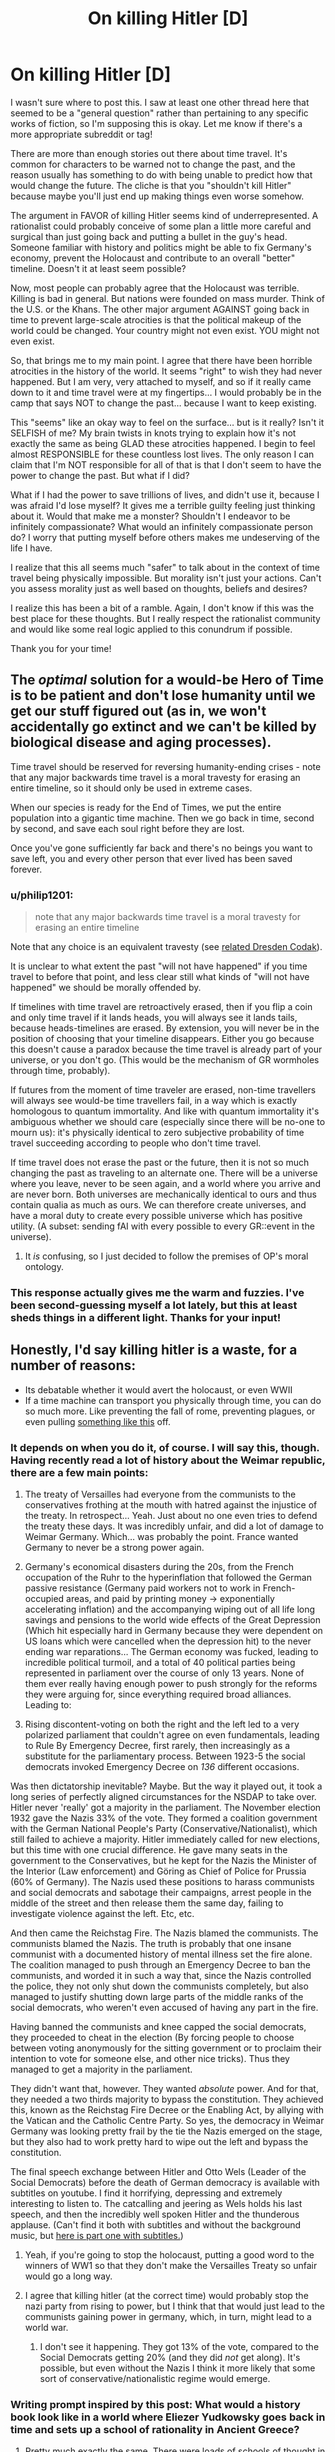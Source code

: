 #+TITLE: On killing Hitler [D]

* On killing Hitler [D]
:PROPERTIES:
:Author: Bokonon_Lives
:Score: 20
:DateUnix: 1430688960.0
:DateShort: 2015-May-04
:END:
I wasn't sure where to post this. I saw at least one other thread here that seemed to be a "general question" rather than pertaining to any specific works of fiction, so I'm supposing this is okay. Let me know if there's a more appropriate subreddit or tag!

There are more than enough stories out there about time travel. It's common for characters to be warned not to change the past, and the reason usually has something to do with being unable to predict how that would change the future. The cliche is that you "shouldn't kill Hitler" because maybe you'll just end up making things even worse somehow.

The argument in FAVOR of killing Hitler seems kind of underrepresented. A rationalist could probably conceive of some plan a little more careful and surgical than just going back and putting a bullet in the guy's head. Someone familiar with history and politics might be able to fix Germany's economy, prevent the Holocaust and contribute to an overall "better" timeline. Doesn't it at least seem possible?

Now, most people can probably agree that the Holocaust was terrible. Killing is bad in general. But nations were founded on mass murder. Think of the U.S. or the Khans. The other major argument AGAINST going back in time to prevent large-scale atrocities is that the political makeup of the world could be changed. Your country might not even exist. YOU might not even exist.

So, that brings me to my main point. I agree that there have been horrible atrocities in the history of the world. It seems "right" to wish they had never happened. But I am very, very attached to myself, and so if it really came down to it and time travel were at my fingertips... I would probably be in the camp that says NOT to change the past... because I want to keep existing.

This "seems" like an okay way to feel on the surface... but is it really? Isn't it SELFISH of me? My brain twists in knots trying to explain how it's not exactly the same as being GLAD these atrocities happened. I begin to feel almost RESPONSIBLE for these countless lost lives. The only reason I can claim that I'm NOT responsible for all of that is that I don't seem to have the power to change the past. But what if I did?

What if I had the power to save trillions of lives, and didn't use it, because I was afraid I'd lose myself? It gives me a terrible guilty feeling just thinking about it. Would that make me a monster? Shouldn't I endeavor to be infinitely compassionate? What would an infinitely compassionate person do? I worry that putting myself before others makes me undeserving of the life I have.

I realize that this all seems much "safer" to talk about in the context of time travel being physically impossible. But morality isn't just your actions. Can't you assess morality just as well based on thoughts, beliefs and desires?

I realize this has been a bit of a ramble. Again, I don't know if this was the best place for these thoughts. But I really respect the rationalist community and would like some real logic applied to this conundrum if possible.

Thank you for your time!


** The /optimal/ solution for a would-be Hero of Time is to be patient and don't lose humanity until we get our stuff figured out (as in, we won't accidentally go extinct and we can't be killed by biological disease and aging processes).

Time travel should be reserved for reversing humanity-ending crises - note that any major backwards time travel is a moral travesty for erasing an entire timeline, so it should only be used in extreme cases.

When our species is ready for the End of Times, we put the entire population into a gigantic time machine. Then we go back in time, second by second, and save each soul right before they are lost.

Once you've gone sufficiently far back and there's no beings you want to save left, you and every other person that ever lived has been saved forever.
:PROPERTIES:
:Author: ishaan123
:Score: 11
:DateUnix: 1430708475.0
:DateShort: 2015-May-04
:END:

*** u/philip1201:
#+begin_quote
  note that any major backwards time travel is a moral travesty for erasing an entire timeline
#+end_quote

Note that any choice is an equivalent travesty (see [[http://dresdencodak.com/2009/04/19/onald-creely/][related Dresden Codak]]).

It is unclear to what extent the past "will not have happened" if you time travel to before that point, and less clear still what kinds of "will not have happened" we should be morally offended by.

If timelines with time travel are retroactively erased, then if you flip a coin and only time travel if it lands heads, you will always see it lands tails, because heads-timelines are erased. By extension, you will never be in the position of choosing that your timeline disappears. Either you go because this doesn't cause a paradox because the time travel is already part of your universe, or you don't go. (This would be the mechanism of GR wormholes through time, probably).

If futures from the moment of time traveler are erased, non-time travellers will always see would-be time travellers fail, in a way which is exactly homologous to quantum immortality. And like with quantum immortality it's ambiguous whether we should care (especially since there will be no-one to mourn us): it's physically identical to zero subjective probability of time travel succeeding according to people who don't time travel.

If time travel does not erase the past or the future, then it is not so much changing the past as traveling to an alternate one. There will be a universe where you leave, never to be seen again, and a world where you arrive and are never born. Both universes are mechanically identical to ours and thus contain qualia as much as ours. We can therefore create universes, and have a moral duty to create every possible universe which has positive utility. (A subset: sending fAI with every possible to every GR::event in the universe).
:PROPERTIES:
:Author: philip1201
:Score: 3
:DateUnix: 1430749754.0
:DateShort: 2015-May-04
:END:

**** It /is/ confusing, so I just decided to follow the premises of OP's moral ontology.
:PROPERTIES:
:Author: ishaan123
:Score: 2
:DateUnix: 1430757902.0
:DateShort: 2015-May-04
:END:


*** This response actually gives me the warm and fuzzies. I've been second-guessing myself a lot lately, but this at least sheds things in a different light. Thanks for your input!
:PROPERTIES:
:Author: Bokonon_Lives
:Score: 2
:DateUnix: 1430708721.0
:DateShort: 2015-May-04
:END:


** Honestly, I'd say killing hitler is a waste, for a number of reasons:

- Its debatable whether it would avert the holocaust, or even WWII
- If a time machine can transport you physically through time, you can do so much more. Like preventing the fall of rome, preventing plagues, or even pulling [[https://www.reddit.com/r/AskReddit/comments/ow4hy/you_are_now_the_monarch_of_a_small_european/][something like this]] off.
:PROPERTIES:
:Author: Igigigif
:Score: 11
:DateUnix: 1430691211.0
:DateShort: 2015-May-04
:END:

*** It depends on when you do it, of course. I will say this, though. Having recently read a lot of history about the Weimar republic, there are a few main points:

1. The treaty of Versailles had everyone from the communists to the conservatives frothing at the mouth with hatred against the injustice of the treaty. In retrospect... Yeah. Just about no one even tries to defend the treaty these days. It was incredibly unfair, and did a lot of damage to Weimar Germany. Which... was probably the point. France wanted Germany to never be a strong power again.

2. Germany's economical disasters during the 20s, from the French occupation of the Ruhr to the hyperinflation that followed the German passive resistance (Germany paid workers not to work in French-occupied areas, and paid by printing money -> exponentially accelerating inflation) and the accompanying wiping out of all life long savings and pensions to the world wide effects of the Great Depression (Which hit especially hard in Germany because they were dependent on US loans which were cancelled when the depression hit) to the never ending war reparations... The German economy was fucked, leading to incredible political turmoil, and a total of 40 political parties being represented in parliament over the course of only 13 years. None of them ever really having enough power to push strongly for the reforms they were arguing for, since everything required broad alliances. Leading to:

3. Rising discontent-voting on both the right and the left led to a very polarized parliament that couldn't agree on even fundamentals, leading to Rule By Emergency Decree, first rarely, then increasingly as a substitute for the parliamentary process. Between 1923-5 the social democrats invoked Emergency Decree on /136/ different occasions.

Was then dictatorship inevitable? Maybe. But the way it played out, it took a long series of perfectly aligned circumstances for the NSDAP to take over. Hitler never 'really' got a majority in the parliament. The November election 1932 gave the Nazis 33% of the vote. They formed a coalition government with the German National People's Party (Conservative/Nationalist), which still failed to achieve a majority. Hitler immediately called for new elections, but this time with one crucial difference. He gave many seats in the government to the Conservatives, but he kept for the Nazis the Minister of the Interior (Law enforcement) and Göring as Chief of Police for Prussia (60% of Germany). The Nazis used these positions to harass communists and social democrats and sabotage their campaigns, arrest people in the middle of the street and then release them the same day, failing to investigate violence against the left. Etc, etc.

And then came the Reichstag Fire. The Nazis blamed the communists. The communists blamed the Nazis. The truth is probably that one insane communist with a documented history of mental illness set the fire alone. The coalition managed to push through an Emergency Decree to ban the communists, and worded it in such a way that, since the Nazis controlled the police, they not only shut down the communists completely, but also managed to justify shutting down large parts of the middle ranks of the social democrats, who weren't even accused of having any part in the fire.

Having banned the communists and knee capped the social democrats, they proceeded to cheat in the election (By forcing people to choose between voting anonymously for the sitting government or to proclaim their intention to vote for someone else, and other nice tricks). Thus they managed to get a majority in the parliament.

They didn't want that, however. They wanted /absolute/ power. And for that, they needed a two thirds majority to bypass the constitution. They achieved this, known as the Reichstag Fire Decree or the Enabling Act, by allying with the Vatican and the Catholic Centre Party. So yes, the democracy in Weimar Germany was looking pretty frail by the tie the Nazis emerged on the stage, but they also had to work pretty hard to wipe out the left and bypass the constitution.

The final speech exchange between Hitler and Otto Wels (Leader of the Social Democrats) before the death of German democracy is available with subtitles on youtube. I find it horrifying, depressing and extremely interesting to listen to. The catcalling and jeering as Wels holds his last speech, and then the incredibly well spoken Hitler and the thunderous applause. (Can't find it both with subtitles and without the background music, but [[https://www.youtube.com/watch?v=SimPsL7LYHs][here is part one with subtitles.]])
:PROPERTIES:
:Author: Rhamni
:Score: 3
:DateUnix: 1430708481.0
:DateShort: 2015-May-04
:END:

**** Yeah, if you're going to stop the holocaust, putting a good word to the winners of WW1 so that they don't make the Versailles Treaty so unfair would go a long way.
:PROPERTIES:
:Author: Jules-LT
:Score: 6
:DateUnix: 1430744521.0
:DateShort: 2015-May-04
:END:


**** I agree that killing hitler (at the correct time) would probably stop the nazi party from rising to power, but I think that that would just lead to the communists gaining power in germany, which, in turn, might lead to a world war.
:PROPERTIES:
:Author: Igigigif
:Score: 3
:DateUnix: 1430708888.0
:DateShort: 2015-May-04
:END:

***** I don't see it happening. They got 13% of the vote, compared to the Social Democrats getting 20% (and they did /not/ get along). It's possible, but even without the Nazis I think it more likely that some sort of conservative/nationalistic regime would emerge.
:PROPERTIES:
:Author: Rhamni
:Score: 2
:DateUnix: 1430709538.0
:DateShort: 2015-May-04
:END:


*** Writing prompt inspired by this post: What would a history book look like in a world where Eliezer Yudkowsky goes back in time and sets up a school of rationality in Ancient Greece?
:PROPERTIES:
:Author: jesyspa
:Score: 2
:DateUnix: 1430770705.0
:DateShort: 2015-May-05
:END:

**** Pretty much exactly the same. There were loads of schools of thought in Ancient Greece.
:PROPERTIES:
:Author: ThatDamnSJW
:Score: 1
:DateUnix: 1430807126.0
:DateShort: 2015-May-05
:END:

***** Looking at the results of those schools (in particular the "paradoxes" they so loved), I'd say a healthy dose of rationality could clear things up considerably.
:PROPERTIES:
:Author: jesyspa
:Score: 1
:DateUnix: 1430836287.0
:DateShort: 2015-May-05
:END:


** I think a time travel fic about going back and guiding Hitler to become a better person would be far more compelling. Honestly, the guy had mad charisma and was pretty competent as far as I know so going back and saying to him 'yeah all this bigotry stuff, give it up and you could rule the world and usher in a utopian society. Now that's a good ww2 tome travel story
:PROPERTIES:
:Author: Mekanimal
:Score: 17
:DateUnix: 1430692359.0
:DateShort: 2015-May-04
:END:

*** You could call it 'Heal Hitler'!
:PROPERTIES:
:Author: Mekanimal
:Score: 32
:DateUnix: 1430692587.0
:DateShort: 2015-May-04
:END:

**** I feel like I should report you for that pun...
:PROPERTIES:
:Author: MadScientist14159
:Score: 5
:DateUnix: 1430695939.0
:DateShort: 2015-May-04
:END:

***** According to the Grammar Nazi Guidebook, this pun rates at a nein, and is therefore acceptable, but looked down upon.
:PROPERTIES:
:Author: TBestIG
:Score: 18
:DateUnix: 1430696800.0
:DateShort: 2015-May-04
:END:

****** Ironic when you consider the German word for 'heal'.
:PROPERTIES:
:Author: Bowbreaker
:Score: 1
:DateUnix: 1430892347.0
:DateShort: 2015-May-06
:END:


***** Report it for being amazingly context appropriate maybe ;)
:PROPERTIES:
:Author: Mekanimal
:Score: 2
:DateUnix: 1430696278.0
:DateShort: 2015-May-04
:END:


**** This pun is amazing.
:PROPERTIES:
:Author: blazinghand
:Score: 1
:DateUnix: 1430759299.0
:DateShort: 2015-May-04
:END:


**** Now comes the fun part. Translate that title into German.
:PROPERTIES:
:Author: Bowbreaker
:Score: 1
:DateUnix: 1430892310.0
:DateShort: 2015-May-06
:END:

***** No idea what it would be, care to elaborate?
:PROPERTIES:
:Author: Mekanimal
:Score: 1
:DateUnix: 1430909122.0
:DateShort: 2015-May-06
:END:

****** [[https://translate.google.com/#en/de/Heal%20him]].

Let's just say that in contemporary use the 'e' at the end often falls by the wayside. I'd never use the two syllable form when asking for healing in a German video game.
:PROPERTIES:
:Author: Bowbreaker
:Score: 2
:DateUnix: 1430924254.0
:DateShort: 2015-May-06
:END:

******* Haaaaa! The pun is even better in German! Amazing
:PROPERTIES:
:Author: Mekanimal
:Score: 1
:DateUnix: 1430931974.0
:DateShort: 2015-May-06
:END:

******** A homophone is a bit heavier than a pun.
:PROPERTIES:
:Author: Bowbreaker
:Score: 1
:DateUnix: 1430940145.0
:DateShort: 2015-May-06
:END:

********* well yeah it's a homophone in German but I was speaking in context of the pun being in english so it made sense to me :)
:PROPERTIES:
:Author: Mekanimal
:Score: 1
:DateUnix: 1430943252.0
:DateShort: 2015-May-07
:END:


*** I would read the /shit/ out of that.
:PROPERTIES:
:Author: MadScientist14159
:Score: 9
:DateUnix: 1430695964.0
:DateShort: 2015-May-04
:END:

**** It's been my 'if I had a time machine' scenario for years. I figure fixing a situation makes way more sense than destroying the cause of the problem
:PROPERTIES:
:Author: Mekanimal
:Score: 5
:DateUnix: 1430696347.0
:DateShort: 2015-May-04
:END:

***** Also more satisfying. I prefer fix-it solutions over kill-it solutions.
:PROPERTIES:
:Author: callmebrotherg
:Score: 3
:DateUnix: 1430701049.0
:DateShort: 2015-May-04
:END:

****** Is it negative stereotyping that I assumed you weren't American after that statement? Haha
:PROPERTIES:
:Author: Mekanimal
:Score: 5
:DateUnix: 1430704586.0
:DateShort: 2015-May-04
:END:

******* Haha. Maybe.

I am American, but over the past two years or so I've been steadily moving in the direction of "violence looks an awful lot like a black swan that only makes more trouble for the next generation." Possibly because I /am/ American, so I got to look at our history and think, "Hey, wait, was this problem caused the short-sighted violent 'solution' that we employed in another problem we encountered before it?" over and over and /over/ again until a pattern started to emerge.

No Bulgarian Jews were sent to concentration camps, but it was not because the Bulgarians employed armed resistance.
:PROPERTIES:
:Author: callmebrotherg
:Score: 2
:DateUnix: 1430707067.0
:DateShort: 2015-May-04
:END:

******** It's cool, David Cross proved to me that most of America are just badly represented by outspoken assholes. Because nice people don't get on a soapbox about how nice they are :)
:PROPERTIES:
:Author: Mekanimal
:Score: 3
:DateUnix: 1430707378.0
:DateShort: 2015-May-04
:END:

********* The actor? I'll have to look him up then. What should I check out first?

And yes, the soapbox thing is a horrible problem. Alas.
:PROPERTIES:
:Author: callmebrotherg
:Score: 2
:DateUnix: 1430707982.0
:DateShort: 2015-May-04
:END:

********** Well he's more of a comedian than an actor, some of his material has been about his own learning and acceptance of America's development as a society. He's really intellectual but mixes it well with satire and sarcasm
:PROPERTIES:
:Author: Mekanimal
:Score: 2
:DateUnix: 1430731339.0
:DateShort: 2015-May-04
:END:

*********** My experience is some of the best representatives are comedians.

But that could just be because I like my humor to be about honest expressions.
:PROPERTIES:
:Author: Nighzmarquls
:Score: 1
:DateUnix: 1430759672.0
:DateShort: 2015-May-04
:END:

************ This!
:PROPERTIES:
:Author: Mekanimal
:Score: 2
:DateUnix: 1430759721.0
:DateShort: 2015-May-04
:END:


*********** I'll have to check it out.
:PROPERTIES:
:Author: callmebrotherg
:Score: 1
:DateUnix: 1430759908.0
:DateShort: 2015-May-04
:END:


******* Yeah, it is.
:PROPERTIES:
:Score: 1
:DateUnix: 1430783919.0
:DateShort: 2015-May-05
:END:

******** Ahh well, I may have stereotyped but at least I didn't discriminate :)
:PROPERTIES:
:Author: Mekanimal
:Score: 1
:DateUnix: 1430786753.0
:DateShort: 2015-May-05
:END:


*** You'd need to do a heck of a lot of research to pull that off...
:PROPERTIES:
:Author: RolandsVaria
:Score: 3
:DateUnix: 1430699265.0
:DateShort: 2015-May-04
:END:

**** This is the primary barrier for writing "time travel to a historical era"-type fiction. Or even just historical fiction generally. It's really, really easy to let anachronisms slip in that will either break immersion for your more knowledgeable readers, or make the piece "feel" inauthentic. That goes triple for if you're writing about a historical figure.
:PROPERTIES:
:Author: alexanderwales
:Score: 9
:DateUnix: 1430700312.0
:DateShort: 2015-May-04
:END:


**** I recommend alternatehistory.com they tend to do their research for a time line
:PROPERTIES:
:Author: RMcD94
:Score: 3
:DateUnix: 1430704523.0
:DateShort: 2015-May-04
:END:


**** That's why I write fantasy mythology ;) it's interpretable
:PROPERTIES:
:Author: Mekanimal
:Score: 2
:DateUnix: 1430704746.0
:DateShort: 2015-May-04
:END:


** Trading lives against lives leads to repugnant conclusion via killing all of humanity and replacing them with cheaper ems.

People currently alive /have/ to take primacy, or else you go some seriously dark places.
:PROPERTIES:
:Author: FeepingCreature
:Score: 14
:DateUnix: 1430689922.0
:DateShort: 2015-May-04
:END:

*** You could argue that any action kills off all future people and replaces them with different future people.
:PROPERTIES:
:Author: TimTravel
:Score: 10
:DateUnix: 1430693364.0
:DateShort: 2015-May-04
:END:

**** I'm talking about present people though. Though I admit time-based morality becomes wonky in the presence of time travel, I think the sensible course of action is to consider future people who are past people in your personal timeline "temporarily frozen present people".
:PROPERTIES:
:Author: FeepingCreature
:Score: 8
:DateUnix: 1430694989.0
:DateShort: 2015-May-04
:END:


**** [[/r/woahdude]]
:PROPERTIES:
:Score: 1
:DateUnix: 1430705939.0
:DateShort: 2015-May-04
:END:


*** I agree that should generally be the case. However, say that in 2016 a disease wipes out all but ten thousand people, who manage to develop a cure. Then say in 2030 time travel is invented. Wouldn't it be better to trade the 14 years of experiences for those ten thousand in order to save the entire lives of seven billion? I think I'd make the trade, at least.
:PROPERTIES:
:Author: NotUnusualYet
:Score: 2
:DateUnix: 1430698068.0
:DateShort: 2015-May-04
:END:

**** So you don't discount the lives of dead people by a factor of 700,000. Nor even 1,000. Maybe a factor of 10 -- at that point, I'm at least uncertain about what I'd do.

Of course, this is somewhat confounded by the fact that ten thousand humans surviving a disease will probably fare terribly.
:PROPERTIES:
:Score: 2
:DateUnix: 1430715706.0
:DateShort: 2015-May-04
:END:


**** That's hardly fair - we empathize with the seven billion, but we don't know any of those ten thousand.

Note: it's hard to advocate saving the seven billion without in the same thrust arguing for nonconsensual medical experiments.
:PROPERTIES:
:Author: FeepingCreature
:Score: 1
:DateUnix: 1430699781.0
:DateShort: 2015-May-04
:END:

***** If ten thousand nonconsensual medical experiments were guaranteed to save seven billion lives, I'd do it. They may be bad, but their bad doesn't outweigh the potential good in that scenario.
:PROPERTIES:
:Author: NotUnusualYet
:Score: 7
:DateUnix: 1430701014.0
:DateShort: 2015-May-04
:END:

****** But of course no such guarantee can ever be made, which you could consider either fortunate or unfortunate...
:PROPERTIES:
:Author: Jules-LT
:Score: 5
:DateUnix: 1430746742.0
:DateShort: 2015-May-04
:END:


****** ... Dr. Mum?
:PROPERTIES:
:Score: 1
:DateUnix: 1430705964.0
:DateShort: 2015-May-04
:END:


*** You win ethics for today.
:PROPERTIES:
:Score: 2
:DateUnix: 1430784441.0
:DateShort: 2015-May-05
:END:


*** I'm fine with that conclusion.
:PROPERTIES:
:Author: DCarrier
:Score: 1
:DateUnix: 1430707263.0
:DateShort: 2015-May-04
:END:


** People talk about killing Hitler but nobody ever talks about preventing the bubonic plague. That would save a lot more people.
:PROPERTIES:
:Author: TimTravel
:Score: 12
:DateUnix: 1430689475.0
:DateShort: 2015-May-04
:END:

*** That is not at all obviously a positive effect.
:PROPERTIES:
:Author: Transfuturist
:Score: 5
:DateUnix: 1430691224.0
:DateShort: 2015-May-04
:END:

**** Okay, let's release another plague just in case.
:PROPERTIES:
:Author: TimTravel
:Score: 6
:DateUnix: 1430691261.0
:DateShort: 2015-May-04
:END:

***** The depopulation effect greatly increased the abundance of goods, the value of labor, study of medicine, brought an end to the feudal system, decreased faith in religion and focus on the afterlife, and pretty much paved the way for the Renaissance. It is not at all obvious that preventing the black plague would result in a better outcome.

You can go ahead and leave another sarcastic rejoinder, though.
:PROPERTIES:
:Author: Transfuturist
:Score: 4
:DateUnix: 1430696205.0
:DateShort: 2015-May-04
:END:

****** We need a "control Earth" where the bubonic plague never happened so we can make informed decisions about this.
:PROPERTIES:
:Score: 9
:DateUnix: 1430706275.0
:DateShort: 2015-May-04
:END:

******* Step 1: Acquire Coil's power from /Worm/.

Step 2: Acquire time travel ability.

Simple enough.
:PROPERTIES:
:Author: Cruithne
:Score: 3
:DateUnix: 1430854427.0
:DateShort: 2015-May-06
:END:


****** Bringing back scientific knowledge would do the same thing.
:PROPERTIES:
:Author: DCarrier
:Score: 2
:DateUnix: 1430707361.0
:DateShort: 2015-May-04
:END:


****** Great! Let's do it again.

Or we could just go to the beginning of time bringing all our future tech along and have an optimal society for the entire lifespan of the universe.
:PROPERTIES:
:Author: TimTravel
:Score: 3
:DateUnix: 1430696302.0
:DateShort: 2015-May-04
:END:

******* Well, if you had said that in the first place, sure, but you were talking about one point of limited intervention that would not result in a world that improves as quickly. So, good job moving goalposts. 👍
:PROPERTIES:
:Author: Transfuturist
:Score: 5
:DateUnix: 1430696747.0
:DateShort: 2015-May-04
:END:

******** I am making multiple arguments in favor of improving the past. It seems excessively risk-averse to just accept whatever happens and come up with convoluted reasons why what happened to happen is better than any change we might make.
:PROPERTIES:
:Author: TimTravel
:Score: 3
:DateUnix: 1430703115.0
:DateShort: 2015-May-04
:END:


***** My understanding is that the Black Death was mostly responsible for the end of feudalism.

Before the Death went through, there was such an oversupply of labor that it had basically no value -- you couldn't run from your lord because there was nowhere to run /to/ that was really different, and another lord had no incentive to accept you and piss off your current lord. There was also no incentive to come up with labor-saving devices, and not enough leisure time to do it anyway.

When the Death went through it killed off something like 30-50% of the population of Europe. In its wake there weren't enough people to get everything done, so technology started advancing in order to make people more efficient. People moved into cities to put together the population density necessary to get work done, and the resulting creation of a middle class meant that serfs suddenly had a place to run to, as well as having value to their lords.

Despite all that, I don't advocate releasing a plague.
:PROPERTIES:
:Author: eaglejarl
:Score: 2
:DateUnix: 1430721558.0
:DateShort: 2015-May-04
:END:

****** 30-50% of the population is an awfully high price for that. Is that really the only way of achieving that?
:PROPERTIES:
:Author: TimTravel
:Score: 2
:DateUnix: 1430741810.0
:DateShort: 2015-May-04
:END:

******* On the one hand, the population of Europe back then was much smaller and the death of feudalism meant that many, many more people were born into much better lives than actually died. From a utilitarian POV it was probably a good exchange.

There may well have been better ways to achieve it -- the Mongols might have done. They killed a lot of people in the sense that they wiped out entire cities, but they did that so that other cities would surrender peacefully instead of fighting and getting lots of people killed. At the height of their power (under Ghengis) the Mongol Empire was a very safe place, with something that looked a lot like an appellate court system and at least some tech development. I don't know how much room for advancement there was for non-Mongols, which might have been difficult. The only problem is that it was mostly a cult of personality and when Ghengis died the place went downhill fast. Four generations later the Empire was gone, although the Ottoman Empire (one of its successor states) lasted for a goodly while.

Alternatively, if one lord had decided there was advantage to himself in developing industry that might have worked, maybe. It would have been very much a company town setup, so I don't know how much it would really have let the serfs advance.

I'm sure there's other ways, but that's what springs to mind.
:PROPERTIES:
:Author: eaglejarl
:Score: 3
:DateUnix: 1430745604.0
:DateShort: 2015-May-04
:END:

******** I agree that it is the flat amount and not the percentage that matters. I was just too lazy to look up the number. I basically agree with what you said except I'm not certain it was worth the price. I haven't done out any value calculations and I don't trust my intuitions with large numbers of human lives.
:PROPERTIES:
:Author: TimTravel
:Score: 1
:DateUnix: 1430793502.0
:DateShort: 2015-May-05
:END:


******* No: they could have had a political revolution from below. Bur humanity seems to be terrible at implementing those, to the bitterness of bitter leftists everywhere.
:PROPERTIES:
:Score: 1
:DateUnix: 1430784673.0
:DateShort: 2015-May-05
:END:


** I would have to say that, insofar as I consider "allowing someone to die" to be the same as "killing someone" as the end result in the same: someone is dead because of a decision that you made-- insofar as this is true, if you had a time machine and did not prevent the Holocaust then you would be responsible for those millions of deaths.

Now, there are reasons to consider this to be a necessary price to be paid. You don't want to meddle with time willy-nilly after all, and if you aren't darned sure that your actions will result in an overall future then you're having to weigh these millions against those billions.

But in my moral system, at least, I couldn't justify leaving the Holocaust (or the plague, or the Spanish Flu, or the wars of the Mongols) alone /just/ for the sake of preserving my own life.
:PROPERTIES:
:Author: callmebrotherg
:Score: 3
:DateUnix: 1430689752.0
:DateShort: 2015-May-04
:END:

*** - Step 1: Own a time machine; acquire or decide upon an ethical obligation to save every life that can possibly be saved with this new technology.

- Step 2: Convince the society of which you are a part to commit all resources to the plan (some details omitted in this stage of the plan). Your extraordinary effort starts at the beginning - however far into history you care to still call our ancestors human, you now need to be there to save every life that can be saved.

- Step 3: Channel all resources of the present into providing food, shelter, medicine, defence against violence, and "Hey don't do that, you'll get into an accident and die" tips to every human who ever lived. After each intervention consult the modified version of history to see if any unintended consequences have added new deaths to the record that now need to be prevented.

- Step 4: People of the present start to suffer and die through poverty caused by lack of resources, all of them having been funnelled into the past. Don't worry though, people from the future will soon begin showing up to help /you/ out, using the theoretically infinite resources of the indefinitely distant future.

- Step 5: Modifications to the past will, by making changes, be erasing people from the timestream. Consult your personal morality to see whether you also need to save /them/, and if there's any logically coherent way to do so.

- Step 6: Abandon the project for fear of universe-consuming paradox, and instead start working on a device that will generate and 3D-print all logically possible persons in sequence, so that even if they died, everyone eventually gets a second chance.
:PROPERTIES:
:Author: noggin-scratcher
:Score: 5
:DateUnix: 1430700577.0
:DateShort: 2015-May-04
:END:

**** Step 3.5: Make sure you're recycling!
:PROPERTIES:
:Score: 1
:DateUnix: 1430706324.0
:DateShort: 2015-May-04
:END:


*** When you consider history, there are billions of people who die no matter what you do.
:PROPERTIES:
:Author: Uncaffeinated
:Score: 2
:DateUnix: 1430692365.0
:DateShort: 2015-May-04
:END:

**** But they do not necessarily die as a result of my decisions. I apologize for not making that clearer.

What I was meaning was that, to me, "Decision to not act, which results in someone dying" is the same as "Decision to act, which results in someone dying." Pulling the lever to direct the trolley to kill someone is the same as not pulling it, /when I could/, and someone dying for that reason.
:PROPERTIES:
:Author: callmebrotherg
:Score: 1
:DateUnix: 1430700814.0
:DateShort: 2015-May-04
:END:

***** Causality is....odd. The butterfly effect is potent, and there are so many things we can't predict. It's quite possible that every step you take changes who lives and who dies over the next twenty four hours. That doesn't make you any more or less responsible for those deaths. Does being aware of which step does what really change this? Of course, all we can do is use what knowledge we have to be the best people we can be, so I suppose it does. But what do we say to uncertainty then? You have this machine, and going back may change things. Or maybe Germany, without the bad PR generated by some of Hitler's more radical movements, is made stronger by allies that don't turn on it, leading to a larger, more devestating war? Who can say? And if this time machine thing is a one time only option, then it becomes very dangerous. You'll feel guilty for the rest of your life, if you go back and cause the deaths of even more millions of people, but you may also usher in a utopia? Who can say? Personally, from a practical viewpoint, I don't believe it's sensible to go back and change things. As of right now, the world isn't perfect, but I think we're trending upwards, overall, and we are much improved from even just the last few years. Who's to say what changes you will enact? And while the Holocaust did suck (understatement of the century), the billions you erase from existence by changing the course of human history would make you, ironically, much worse than Hitler, depending on how you choose to view human life and what it means.
:PROPERTIES:
:Author: Kishoto
:Score: 2
:DateUnix: 1430713834.0
:DateShort: 2015-May-04
:END:

****** I'm down with that. "Changing history is a black swan, so it's safer to never do it at all" is fine by me.
:PROPERTIES:
:Author: callmebrotherg
:Score: 1
:DateUnix: 1430714135.0
:DateShort: 2015-May-04
:END:


** Well, that depends on what you consider changing history to /be/, ethically.

In most fiction, changing the future literally /changes/ individual people into their alternate-timeline versions; if it's a film, you can often physically see them transform into another person. Of course, they don't remember being another person; indeed, you kind of get the impression that there's no causal connection between them. It's arguable that turning a person into a different person and wiping their memory is the same as killing them.

And then there's the risk of butterflying away entire people so they're never born. It'd probably be the most realistic for every change to the past to completely erase /everyone/, but in fiction this is usually not the case. But there /will/ be some people, and fiction generally agrees that this should be treated as murder. (But the protagonists pretty much never notice this possibility unless it happens in front of them.)

Of course, it's difficult to have a consistent system where you can erase /yourself/ from history without creating some sort of crazy paradox shenanigans. But still, all your friends and family would be gone, at least for a certain value of "gone". They *certainly* would not remember you as you are.

In short: yes, you should absolutely figure out which enormous number of people you'd be murdering before changing history *at all*. But, at least in fiction (where timelines are "sticky" and tend to look the same unless forced otherwise) it might potentially win out in the utilitarian calculus.

(Oh, and if you want to preserve your home for whatever reason, visit the future and find out where Space Hitler will be born or the Space Zombie Plague will be unleashed.)
:PROPERTIES:
:Author: MugaSofer
:Score: 3
:DateUnix: 1430692109.0
:DateShort: 2015-May-04
:END:


** I think if you have the capability to kill Hitler, you can do much better. Send as much scientific and technical knowledge as far back as you can. If you can go back before humanity, then send colonists. Since sending anything back before Hitler is born would prevent his existence, it stops being an issue.
:PROPERTIES:
:Author: DCarrier
:Score: 3
:DateUnix: 1430707232.0
:DateShort: 2015-May-04
:END:


** I wrote a short story a while back about a travel agency responsible for sending people back to kill Hitler (branching model). They could help you out by getting you the right sorts of clothing to fit in, information and materials to rapidly advance technology, historical research to let you stop WWI or WWII, etc. It unfortunately doesn't seem like it's up to snuff.

But I don't think that going back in time to kill Hitler, or to stop any single atrocity. /Hitler/ probably isn't the target if you want to find the single biggest points of intervention, but maybe you have emotional reasons for doing so, or maybe your utility functions are arranged differently from mine such that stopping someone else is what's important.

Edit: A slightly cleaned up version of that story [[https://docs.google.com/document/d/1vzvZk4bzqN3LJEaxc48mqF8hPLdbT0zeAfjSG2aki6s/edit?usp=sharing][can be read here.]]
:PROPERTIES:
:Author: alexanderwales
:Score: 2
:DateUnix: 1430691487.0
:DateShort: 2015-May-04
:END:

*** I think the biggest timeline modification by tyrant killed exchange would be gengis khan (what with the biggest empire ever and full .5% of humans descend from him) but if you want the single most important assassination I would choose mitochondrial eve and save the neanderthals :P
:PROPERTIES:
:Author: puesyomero
:Score: 2
:DateUnix: 1430696039.0
:DateShort: 2015-May-04
:END:


** I wonder how many people could actually kill hitler without changing their past enough for them too not exist?
:PROPERTIES:
:Author: tomintheconer
:Score: 2
:DateUnix: 1430692437.0
:DateShort: 2015-May-04
:END:

*** Leaving aside the intricacies of initiating a stable time loop wherein you not only exist, but have reason to travel back in time in the new timeline to kill a man, who, from your new self's perspective, has been dead the whole time, and to answer the question asked as directly as possible...

A) Anyone old enough to have already existed at the point when they plan to kill Hitler obviously wouldn't negate their own /birth/ directly, though altered events could still lead to their death before they time traveled. Unfortunately, this option gets less feasible every minute forwards they'd be traveling from, /and/ every minute backwards they'd be traveling.

B) Closing an existing loop /could/ be accomplished by pretty much anyone killing him when he died, as illustrated in the obligatory [[http://xkcd.com/1063/][xkcd]]
:PROPERTIES:
:Author: Chosen_Pun
:Score: 1
:DateUnix: 1430698158.0
:DateShort: 2015-May-04
:END:

**** [[http://imgs.xkcd.com/comics/kill_hitler.png][Image]]

*Title:* Kill Hitler

*Title-text:* Revised directive: It is forbidden for you to interfere with human history until you've at least taken a class on it.

[[http://www.explainxkcd.com/wiki/index.php/1063#Explanation][Comic Explanation]]

*Stats:* This comic has been referenced 51 times, representing 0.0820% of referenced xkcds.

--------------

^{[[http://www.xkcd.com][xkcd.com]]} ^{|} ^{[[http://www.reddit.com/r/xkcd/][xkcd sub]]} ^{|} ^{[[http://www.reddit.com/r/xkcd_transcriber/][Problems/Bugs?]]} ^{|} ^{[[http://xkcdref.info/statistics/][Statistics]]} ^{|} ^{[[http://reddit.com/message/compose/?to=xkcd_transcriber&subject=ignore%20me&message=ignore%20me][Stop Replying]]} ^{|} ^{[[http://reddit.com/message/compose/?to=xkcd_transcriber&subject=delete&message=delete%20t1_cqxfamq][Delete]]}
:PROPERTIES:
:Author: xkcd_transcriber
:Score: 2
:DateUnix: 1430698172.0
:DateShort: 2015-May-04
:END:


** You might enjoy Pastwatch: The Redemption of Christopher Columbus. It touches on some of the themes you mention.
:PROPERTIES:
:Author: B-Figgy
:Score: 2
:DateUnix: 1430711771.0
:DateShort: 2015-May-04
:END:


** Wow, all these responses and not one link to [[http://www.tor.com/stories/2011/08/wikihistory][Wikihistory]]. Well, corrected now!
:PROPERTIES:
:Author: zynthalay
:Score: 2
:DateUnix: 1430717859.0
:DateShort: 2015-May-04
:END:


** About "what would an infinitely compassionate person do":\\
Infinite compassion means that you feel everything every other being feels.\\
The appropriate procedure is to roll into a little ball of confusion, pain, and horror and die.
:PROPERTIES:
:Author: Jules-LT
:Score: 2
:DateUnix: 1430743852.0
:DateShort: 2015-May-04
:END:

*** Okay, so that's one less thing to worry about. I resolve NOT to do that. Thanks!
:PROPERTIES:
:Author: Bokonon_Lives
:Score: 2
:DateUnix: 1430744222.0
:DateShort: 2015-May-04
:END:


*** That isn't reflectively coherent compassion, since it does nothing to reduce its own need to curl into fetal position and die. The correct answer is to become Madokami.
:PROPERTIES:
:Score: 1
:DateUnix: 1430784910.0
:DateShort: 2015-May-05
:END:

**** Madokami? Portmanteau of Madoka and kami? or become Harouhi and or possibly Yuki.
:PROPERTIES:
:Author: nerdguy1138
:Score: 1
:DateUnix: 1430890071.0
:DateShort: 2015-May-06
:END:


** Orson Scott Card novel [[http://en.wikipedia.org/wiki/Pastwatch:_The_Redemption_of_Christopher_Columbus][Pastwatch]] is basically this, only focusing on Christopher Columbus and guiding European/Native American first contact instead of Hitler.
:PROPERTIES:
:Author: CopperZirconium
:Score: 2
:DateUnix: 1430760656.0
:DateShort: 2015-May-04
:END:

*** ***** 
      :PROPERTIES:
      :CUSTOM_ID: section
      :END:
****** 
       :PROPERTIES:
       :CUSTOM_ID: section-1
       :END:
**** 
     :PROPERTIES:
     :CUSTOM_ID: section-2
     :END:
[[https://en.wikipedia.org/wiki/Pastwatch:%20The%20Redemption%20of%20Christopher%20Columbus][*Pastwatch: The Redemption of Christopher Columbus*]]: [[#sfw][]]

--------------

#+begin_quote
  */Pastwatch: The Redemption of Christopher Columbus/* (1996) is the first science fiction novel in the [[https://en.wikipedia.org/wiki/Pastwatch_series][Pastwatch series]] by [[https://en.wikipedia.org/wiki/Orson_Scott_Card][Orson Scott Card]]. The book's focus is the life and activities of explorer, [[https://en.wikipedia.org/wiki/Christopher_Columbus][Christopher Columbus]]. Much of the action deals with a group of scientists from the future who travel back to the 15th century in order to change the pattern of European contact with the Americas.

  * 
    :PROPERTIES:
    :CUSTOM_ID: section-3
    :END:
  [[https://i.imgur.com/ZDUBh69.jpg][*Image*]] [[https://en.wikipedia.org/wiki/File:OSCpastwatch.jpg][^{i}]]
#+end_quote

--------------

^{Interesting:} [[https://en.wikipedia.org/wiki/Pastwatch_series][^{Pastwatch} ^{series}]] ^{|} [[https://en.wikipedia.org/wiki/Cardography][^{Cardography}]] ^{|} [[https://en.wikipedia.org/wiki/Hot_Sleep][^{Hot} ^{Sleep}]] ^{|} [[https://en.wikipedia.org/wiki/The_Worthing_Chronicle][^{The} ^{Worthing} ^{Chronicle}]]

^{Parent} ^{commenter} ^{can} [[/message/compose?to=autowikibot&subject=AutoWikibot%20NSFW%20toggle&message=%2Btoggle-nsfw+cqy59ve][^{toggle} ^{NSFW}]] ^{or[[#or][]]} [[/message/compose?to=autowikibot&subject=AutoWikibot%20Deletion&message=%2Bdelete+cqy59ve][^{delete}]]^{.} ^{Will} ^{also} ^{delete} ^{on} ^{comment} ^{score} ^{of} ^{-1} ^{or} ^{less.} ^{|} [[http://www.np.reddit.com/r/autowikibot/wiki/index][^{FAQs}]] ^{|} [[http://www.np.reddit.com/r/autowikibot/comments/1x013o/for_moderators_switches_commands_and_css/][^{Mods}]] ^{|} [[http://www.np.reddit.com/r/autowikibot/comments/1ux484/ask_wikibot/][^{Magic} ^{Words}]]
:PROPERTIES:
:Author: autowikibot
:Score: 2
:DateUnix: 1430760686.0
:DateShort: 2015-May-04
:END:


** The biggest reason not to kill hitler is the risk of global thermonuclear war.

If it's a "reality get's overwritten, whatever change you make stays put" situation, then I'd avoid most such large-scale changes, regardless of my own self's existence, even if I knew the expected net benefit was a solid positive.

The reason is I'm risk-adverse. If I could flip a coin where heads would prevent 8 billion deaths (and safely and comfortably allow the world to support the population), and tails would kill all humans on earth, I wouldn't do it.

If I made such a big change, even if everything would /probably/ be better, there's still a small chance they'd get MUCH worse. If europe wasn't ravaged by WWII, then who knows how the cold war would have played out? We'd have LOTS of world powers with the resources to pursue a nuclear weapons project, not just 2 parties, and it's much harder to cooperate with 5 parties than just 2. It might have been just fine, but ANY large scale change could shake up the powderkeg of the cold war, which I'm disinclined to do.
:PROPERTIES:
:Author: ancientcampus
:Score: 2
:DateUnix: 1430856951.0
:DateShort: 2015-May-06
:END:


** u/what_deleted_said:
#+begin_quote
  Isn't it SELFISH of me?
#+end_quote

Well, I mean, you could probably do loads of good now by working yourself to death for the benefits of Africans...You don't need a time travel machine to feel guilty.
:PROPERTIES:
:Author: what_deleted_said
:Score: 2
:DateUnix: 1435598077.0
:DateShort: 2015-Jun-29
:END:


** The thing is, while the world could change for the worst from the unintended consequences of preventing WWII and the Holocaust, those unintended consequences could make the world better as well, and the direct, intended consequences definitely would. It's not certain, but you could make an argument that you're more likely to make the world better than worse.

Whether killing Hitler would prevent those things is a different story, as is if risking your life and that of everyone you know in time paradoxes to make the world a better place is the right thing to do.
:PROPERTIES:
:Author: GreatWyrmGold
:Score: 1
:DateUnix: 1430868880.0
:DateShort: 2015-May-06
:END:


** The only consistent and moral conclusion is "build an artificial afterlife and retroactively upload everyone to it upon death". There's still a complication, though, in the form of people whose minds decayed prior to their actual deaths... but they could likely be repaired; in cases where information was actually lost instead of merely muffled, they could be patched up by copying the information from further back in the time stream.
:PROPERTIES:
:Author: LiteralHeadCannon
:Score: 1
:DateUnix: 1430757188.0
:DateShort: 2015-May-04
:END:

*** Yes, I like this plan. Let's do that.
:PROPERTIES:
:Author: Bokonon_Lives
:Score: 1
:DateUnix: 1430757586.0
:DateShort: 2015-May-04
:END:
